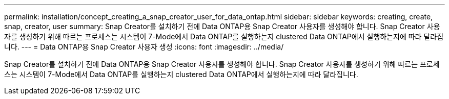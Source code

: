 ---
permalink: installation/concept_creating_a_snap_creator_user_for_data_ontap.html 
sidebar: sidebar 
keywords: creating, create, snap, creator, user 
summary: Snap Creator를 설치하기 전에 Data ONTAP용 Snap Creator 사용자를 생성해야 합니다. Snap Creator 사용자를 생성하기 위해 따르는 프로세스는 시스템이 7-Mode에서 Data ONTAP를 실행하는지 clustered Data ONTAP에서 실행하는지에 따라 달라집니다. 
---
= Data ONTAP용 Snap Creator 사용자 생성
:icons: font
:imagesdir: ../media/


[role="lead"]
Snap Creator를 설치하기 전에 Data ONTAP용 Snap Creator 사용자를 생성해야 합니다. Snap Creator 사용자를 생성하기 위해 따르는 프로세스는 시스템이 7-Mode에서 Data ONTAP를 실행하는지 clustered Data ONTAP에서 실행하는지에 따라 달라집니다.
